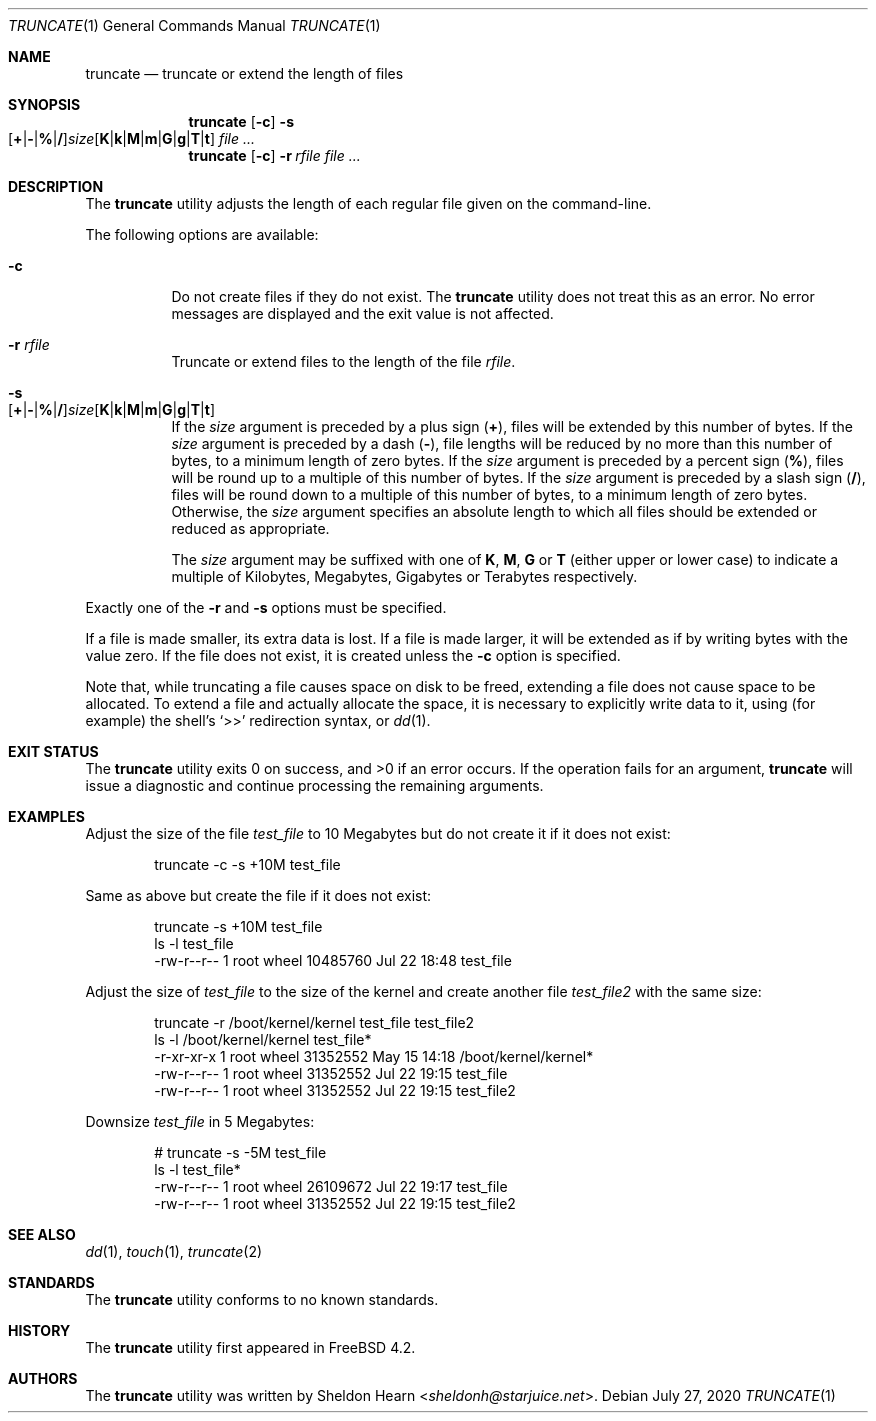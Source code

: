 .\"
.\" Copyright (c) 2000 Sheldon Hearn <sheldonh@FreeBSD.org>.
.\" All rights reserved.
.\"
.\" Redistribution and use in source and binary forms, with or without
.\" modification, are permitted provided that the following conditions
.\" are met:
.\" 1. Redistributions of source code must retain the above copyright
.\"    notice, this list of conditions and the following disclaimer.
.\" 2. Redistributions in binary form must reproduce the above copyright
.\"    notice, this list of conditions and the following disclaimer in the
.\"    documentation and/or other materials provided with the distribution.
.\"
.\" THIS SOFTWARE IS PROVIDED BY THE AUTHOR AND CONTRIBUTORS ``AS IS'' AND
.\" ANY EXPRESS OR IMPLIED WARRANTIES, INCLUDING, BUT NOT LIMITED TO, THE
.\" IMPLIED WARRANTIES OF MERCHANTABILITY AND FITNESS FOR A PARTICULAR PURPOSE
.\" ARE DISCLAIMED.  IN NO EVENT SHALL THE AUTHOR OR CONTRIBUTORS BE LIABLE
.\" FOR ANY DIRECT, INDIRECT, INCIDENTAL, SPECIAL, EXEMPLARY, OR CONSEQUENTIAL
.\" DAMAGES (INCLUDING, BUT NOT LIMITED TO, PROCUREMENT OF SUBSTITUTE GOODS
.\" OR SERVICES; LOSS OF USE, DATA, OR PROFITS; OR BUSINESS INTERRUPTION)
.\" HOWEVER CAUSED AND ON ANY THEORY OF LIABILITY, WHETHER IN CONTRACT, STRICT
.\" LIABILITY, OR TORT (INCLUDING NEGLIGENCE OR OTHERWISE) ARISING IN ANY WAY
.\" OUT OF THE USE OF THIS SOFTWARE, EVEN IF ADVISED OF THE POSSIBILITY OF
.\" SUCH DAMAGE.
.\"
.Dd July 27, 2020
.Dt TRUNCATE 1
.Os
.Sh NAME
.Nm truncate
.Nd truncate or extend the length of files
.Sh SYNOPSIS
.Nm
.Op Fl c
.Bk -words
.Fl s Xo
.Sm off
.Op Cm + | - | % | /
.Ar size
.Op Cm K | k | M | m | G | g | T | t
.Sm on
.Xc
.Ek
.Ar
.Nm
.Op Fl c
.Bk -words
.Fl r Ar rfile
.Ek
.Ar
.Sh DESCRIPTION
The
.Nm
utility adjusts the length of each regular file given on the command-line.
.Pp
The following options are available:
.Bl -tag -width indent
.It Fl c
Do not create files if they do not exist.
The
.Nm
utility does not treat this as an error.
No error messages are displayed
and the exit value is not affected.
.It Fl r Ar rfile
Truncate or extend files to the length of the file
.Ar rfile .
.It Fl s Xo
.Sm off
.Op Cm + | - | % | /
.Ar size
.Op Cm K | k | M | m | G | g | T | t
.Sm on
.Xc
If the
.Ar size
argument is preceded by a plus sign
.Pq Cm + ,
files will be extended by this number of bytes.
If the
.Ar size
argument is preceded by a dash
.Pq Cm - ,
file lengths will be reduced by no more than this number of bytes,
to a minimum length of zero bytes.
If the
.Ar size
argument is preceded by a percent sign
.Pq Cm % ,
files will be round up to a multiple of this number of bytes.
If the
.Ar size
argument is preceded by a slash sign
.Pq Cm / ,
files will be round down to a multiple of this number of bytes,
to a minimum length of zero bytes.
Otherwise, the
.Ar size
argument specifies an absolute length to which all files
should be extended or reduced as appropriate.
.Pp
The
.Ar size
argument may be suffixed with one of
.Cm K ,
.Cm M ,
.Cm G
or
.Cm T
(either upper or lower case) to indicate a multiple of
Kilobytes, Megabytes, Gigabytes or Terabytes
respectively.
.El
.Pp
Exactly one of the
.Fl r
and
.Fl s
options must be specified.
.Pp
If a file is made smaller, its extra data is lost.
If a file is made larger,
it will be extended as if by writing bytes with the value zero.
If the file does not exist,
it is created unless the
.Fl c
option is specified.
.Pp
Note that,
while truncating a file causes space on disk to be freed,
extending a file does not cause space to be allocated.
To extend a file and actually allocate the space,
it is necessary to explicitly write data to it,
using (for example) the shell's
.Ql >>
redirection syntax, or
.Xr dd 1 .
.Sh EXIT STATUS
.Ex -std
If the operation fails for an argument,
.Nm
will issue a diagnostic
and continue processing the remaining arguments.
.Sh EXAMPLES
Adjust the size of the file
.Pa test_file
to 10 Megabytes but do not create it if it does not exist:
.Bd -literal -offset indent
truncate -c -s +10M test_file
.Ed
.Pp
Same as above but create the file if it does not exist:
.Bd -literal -offset indent
truncate -s +10M test_file
ls -l test_file
-rw-r--r--  1 root  wheel  10485760 Jul 22 18:48 test_file
.Ed
.Pp
Adjust the size of
.Pa test_file
to the size of the kernel and create another file
.Pa test_file2
with the same size:
.Bd -literal -offset indent
truncate -r /boot/kernel/kernel test_file test_file2
ls -l /boot/kernel/kernel test_file*
-r-xr-xr-x  1 root  wheel    31352552 May 15 14:18 /boot/kernel/kernel*
-rw-r--r--  1 root  wheel    31352552 Jul 22 19:15 test_file
-rw-r--r--  1 root  wheel    31352552 Jul 22 19:15 test_file2
.Ed
.Pp
Downsize
.Pa test_file
in 5 Megabytes:
.Bd -literal -offset indent
# truncate -s -5M test_file
ls -l test_file*
-rw-r--r--  1 root  wheel    26109672 Jul 22 19:17 test_file
-rw-r--r--  1 root  wheel    31352552 Jul 22 19:15 test_file2
.Ed
.Sh SEE ALSO
.Xr dd 1 ,
.Xr touch 1 ,
.Xr truncate 2
.Sh STANDARDS
The
.Nm
utility conforms to no known standards.
.Sh HISTORY
The
.Nm
utility first appeared in
.Fx 4.2 .
.Sh AUTHORS
The
.Nm
utility was written by
.An Sheldon Hearn Aq Mt sheldonh@starjuice.net .
